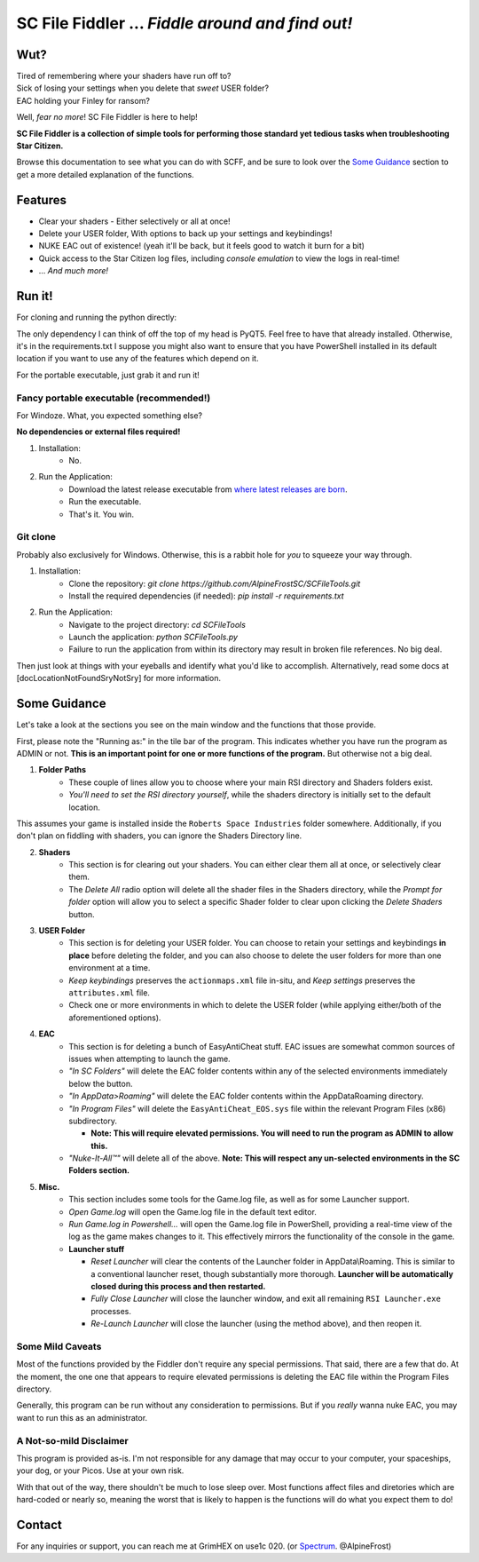 =======================================
SC File Fiddler ... *Fiddle around and find out!*
=======================================


.. image:: https://media.discordapp.net/attachments/957418022312767508/1115454905201733632/image.png
   :align: center


Wut?
--------

| Tired of remembering where your shaders have run off to?
| Sick of losing your settings when you delete that *sweet* USER folder?
| EAC holding your Finley for ransom?

Well, *fear no more*! SC File Fiddler is here to help!

**SC File Fiddler is a collection of simple tools for performing those standard
yet tedious tasks when troubleshooting Star Citizen.**


Browse this documentation to see what you can do with SCFF, and be sure
to look over the `Some Guidance <#some-guidance>`_ section to get a more detailed explanation of the functions.


Features
--------

- Clear your shaders - Either selectively or all at once!
- Delete your USER folder, With options to back up your settings and keybindings!
- NUKE EAC out of existence! (yeah it'll  be back, but it feels good to watch it burn for a bit)
- Quick access to the Star Citizen log files, including *console emulation* to view the logs in real-time!
- ... *And much more!*

Run it!
-------
For cloning and running the python directly:

The only dependency I can think of off the top of my head is PyQT5. Feel free to have that already installed.
Otherwise, it's in the requirements.txt
I suppose you might also want to ensure that you have PowerShell installed in its default location if you want to use any of the features which
depend on it.

For the portable executable, just grab it and run it!

Fancy portable executable (recommended!)
~~~~~~~~~~~~~~~~~~~~~~~~~~~~~~~~~~~~~~
For Windoze. What, you expected something else?

**No dependencies or external files required!**

1. Installation:
    - No.
2. Run the Application:
    - Download the latest release executable from `where latest releases are born <https://github.com/AlpineFrostSC/SCFileTools/releases>`_.
    - Run the executable.
    - That's it. You win.


Git clone
~~~~~~~~~
Probably also exclusively for Windows. Otherwise, this is a rabbit hole for *you* to squeeze your way through.

1. Installation:
    - Clone the repository: `git clone https://github.com/AlpineFrostSC/SCFileTools.git`
    - Install the required dependencies (if needed): `pip install -r requirements.txt`

2. Run the Application:
    - Navigate to the project directory: `cd SCFileTools`
    - Launch the application: `python SCFileTools.py`
    - Failure to run the application from within its directory may result in broken file references. No big deal.

Then just look at things with your eyeballs and identify what you'd like to accomplish.
Alternatively, read some docs at [docLocationNotFoundSryNotSry] for more information.


Some Guidance
------------
Let's take a look at the sections you see on the main window and the functions that those provide.

First, please note the "Running as:" in the tile bar of the program. This indicates whether you have run the program as
ADMIN or not. **This is an important point for one or more functions of the program.** But otherwise not a big deal.

1. **Folder Paths**
    - These couple of lines allow you to choose where your main RSI directory and Shaders folders exist.
    - *You'll need to set the RSI directory yourself*, while the shaders directory is initially set to the default location.
This assumes your game is installed inside the ``Roberts Space Industries`` folder somewhere. Additionally, if you don't
plan on fiddling with shaders, you can ignore the Shaders Directory line.

2. **Shaders**
    - This section is for clearing out your shaders. You can either clear them all at once, or selectively clear them.
    - The `Delete All` radio option will delete all the shader files in the Shaders directory, while the `Prompt for folder`
      option will allow you to select a specific Shader folder to clear upon clicking the `Delete Shaders` button.

3. **USER Folder**
    - This section is for deleting your USER folder. You can choose to retain your settings and keybindings **in place** before
      deleting the folder, and you can also choose to delete the user folders for more than one environment at a time.
    - `Keep keybindings` preserves the ``actionmaps.xml`` file in-situ, and `Keep settings` preserves the ``attributes.xml`` file.
    - Check one or more environments in which to delete the USER folder (while applying either/both of the aforementioned options).
4. **EAC**
    - This section is for deleting a bunch of EasyAntiCheat stuff. EAC issues are somewhat common sources of issues
      when attempting to launch the game.
    - `"In SC Folders"` will delete the EAC folder contents within any of the selected environments immediately below the button.
    - `"In AppData>Roaming"` will delete the EAC folder contents within the AppData\Roaming directory.
    - `"In Program Files"` will delete the ``EasyAntiCheat_EOS.sys`` file within the relevant Program Files (x86) subdirectory.

      + **Note: This will require elevated permissions. You will need to run the program as ADMIN to allow this.**

    - `"Nuke-It-All™"` will delete all of the above. **Note: This will respect any un-selected environments in the SC Folders section.**

5. **Misc.**
    - This section includes some tools for the Game.log file, as well as for some Launcher support.
    - `Open Game.log` will open the Game.log file in the default text editor.
    - `Run Game.log in Powershell...` will open the Game.log file in PowerShell, providing a real-time view of the log
      as the game makes changes to it. This effectively mirrors the functionality of the console in the game.
    - **Launcher stuff**

      + `Reset Launcher` will clear the contents of the Launcher folder in AppData\\Roaming. This is similar to a conventional
        launcher reset, though substantially more thorough. **Launcher will be automatically closed during this process and then restarted.**
      + `Fully Close Launcher` will close the launcher window, and exit all remaining ``RSI Launcher.exe`` processes.
      + `Re-Launch Launcher` will close the launcher (using the method above), and then reopen it.
Some Mild Caveats
~~~~~~~~~~~~~~~~~
Most of the functions provided by the Fiddler don't require any special permissions. That said, there are a few that do.
At the moment, the one one that appears to require elevated permissions is deleting the EAC file within the
Program Files directory.

Generally, this program can be run without any consideration to permissions. But if you *really* wanna nuke EAC, you may
want to run this as an administrator.

A Not-so-mild Disclaimer
~~~~~~~~~~~~~~~~~~~~~~~~
This program is provided as-is. I'm not responsible for any damage that may occur to your computer, your spaceships,
your dog, or your Picos. Use at your own risk.

With that out of the way, there shouldn't be much to lose sleep over. Most functions affect files and diretories which
are hard-coded or nearly so, meaning the worst that is likely to happen is the functions will do what you expect them
to do!



Contact
-------

For any inquiries or support, you can reach me at GrimHEX on use1c 020. (or `Spectrum
<https://robertsspaceindustries.com/spectrum/community/SC>`_. @AlpineFrost)




